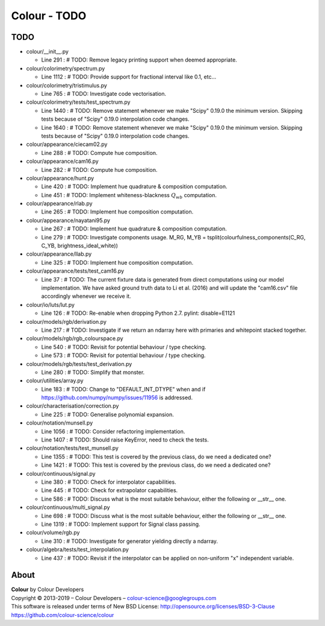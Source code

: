 Colour - TODO
=============

TODO
----

-   colour/__init__.py

    -   Line 291 : # TODO: Remove legacy printing support when deemed appropriate.


-   colour/colorimetry/spectrum.py

    -   Line 1112 : # TODO: Provide support for fractional interval like 0.1, etc...


-   colour/colorimetry/tristimulus.py

    -   Line 765 : # TODO: Investigate code vectorisation.


-   colour/colorimetry/tests/test_spectrum.py

    -   Line 1440 : # TODO: Remove statement whenever we make "Scipy" 0.19.0 the minimum version. Skipping tests because of "Scipy" 0.19.0 interpolation code changes.
    -   Line 1640 : # TODO: Remove statement whenever we make "Scipy" 0.19.0 the minimum version. Skipping tests because of "Scipy" 0.19.0 interpolation code changes.


-   colour/appearance/ciecam02.py

    -   Line 288 : # TODO: Compute hue composition.


-   colour/appearance/cam16.py

    -   Line 282 : # TODO: Compute hue composition.


-   colour/appearance/hunt.py

    -   Line 420 : # TODO: Implement hue quadrature & composition computation.
    -   Line 451 : # TODO: Implement whiteness-blackness :math:`Q_{wb}` computation.


-   colour/appearance/rlab.py

    -   Line 265 : # TODO: Implement hue composition computation.


-   colour/appearance/nayatani95.py

    -   Line 267 : # TODO: Implement hue quadrature & composition computation.
    -   Line 279 : # TODO: Investigate components usage. M_RG, M_YB = tsplit(colourfulness_components(C_RG, C_YB, brightness_ideal_white))


-   colour/appearance/llab.py

    -   Line 325 : # TODO: Implement hue composition computation.


-   colour/appearance/tests/test_cam16.py

    -   Line 37 : # TODO: The current fixture data is generated from direct computations using our model implementation. We have asked ground truth data to Li et al. (2016) and will update the "cam16.csv" file accordingly whenever we receive it.


-   colour/io/luts/lut.py

    -   Line 126 : # TODO: Re-enable when dropping Python 2.7. pylint: disable=E1121


-   colour/models/rgb/derivation.py

    -   Line 217 : # TODO: Investigate if we return an ndarray here with primaries and whitepoint stacked together.


-   colour/models/rgb/rgb_colourspace.py

    -   Line 540 : # TODO: Revisit for potential behaviour / type checking.
    -   Line 573 : # TODO: Revisit for potential behaviour / type checking.


-   colour/models/rgb/tests/test_derivation.py

    -   Line 280 : # TODO: Simplify that monster.


-   colour/utilities/array.py

    -   Line 183 : # TODO: Change to "DEFAULT_INT_DTYPE" when and if https://github.com/numpy/numpy/issues/11956 is addressed.


-   colour/characterisation/correction.py

    -   Line 225 : # TODO: Generalise polynomial expansion.


-   colour/notation/munsell.py

    -   Line 1056 : # TODO: Consider refactoring implementation.
    -   Line 1407 : # TODO: Should raise KeyError, need to check the tests.


-   colour/notation/tests/test_munsell.py

    -   Line 1355 : # TODO: This test is covered by the previous class, do we need a dedicated one?
    -   Line 1421 : # TODO: This test is covered by the previous class, do we need a dedicated one?


-   colour/continuous/signal.py

    -   Line 380 : # TODO: Check for interpolator capabilities.
    -   Line 445 : # TODO: Check for extrapolator capabilities.
    -   Line 586 : # TODO: Discuss what is the most suitable behaviour, either the following or __str__ one.


-   colour/continuous/multi_signal.py

    -   Line 698 : # TODO: Discuss what is the most suitable behaviour, either the following or __str__ one.
    -   Line 1319 : # TODO: Implement support for Signal class passing.


-   colour/volume/rgb.py

    -   Line 310 : # TODO: Investigate for generator yielding directly a ndarray.


-   colour/algebra/tests/test_interpolation.py

    -   Line 437 : # TODO: Revisit if the interpolator can be applied on non-uniform "x" independent variable.

About
-----

| **Colour** by Colour Developers
| Copyright © 2013-2019 – Colour Developers – `colour-science@googlegroups.com <colour-science@googlegroups.com>`_
| This software is released under terms of New BSD License: http://opensource.org/licenses/BSD-3-Clause
| `https://github.com/colour-science/colour <https://github.com/colour-science/colour>`_
